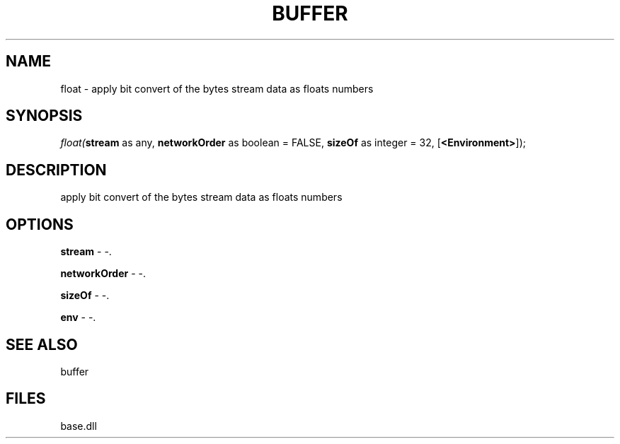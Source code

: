 .\" man page create by R# package system.
.TH BUFFER 4 2000-Jan "float" "float"
.SH NAME
float \- apply bit convert of the bytes stream data as floats numbers
.SH SYNOPSIS
\fIfloat(\fBstream\fR as any, 
\fBnetworkOrder\fR as boolean = FALSE, 
\fBsizeOf\fR as integer = 32, 
[\fB<Environment>\fR]);\fR
.SH DESCRIPTION
.PP
apply bit convert of the bytes stream data as floats numbers
.PP
.SH OPTIONS
.PP
\fBstream\fB \fR\- -. 
.PP
.PP
\fBnetworkOrder\fB \fR\- -. 
.PP
.PP
\fBsizeOf\fB \fR\- -. 
.PP
.PP
\fBenv\fB \fR\- -. 
.PP
.SH SEE ALSO
buffer
.SH FILES
.PP
base.dll
.PP
